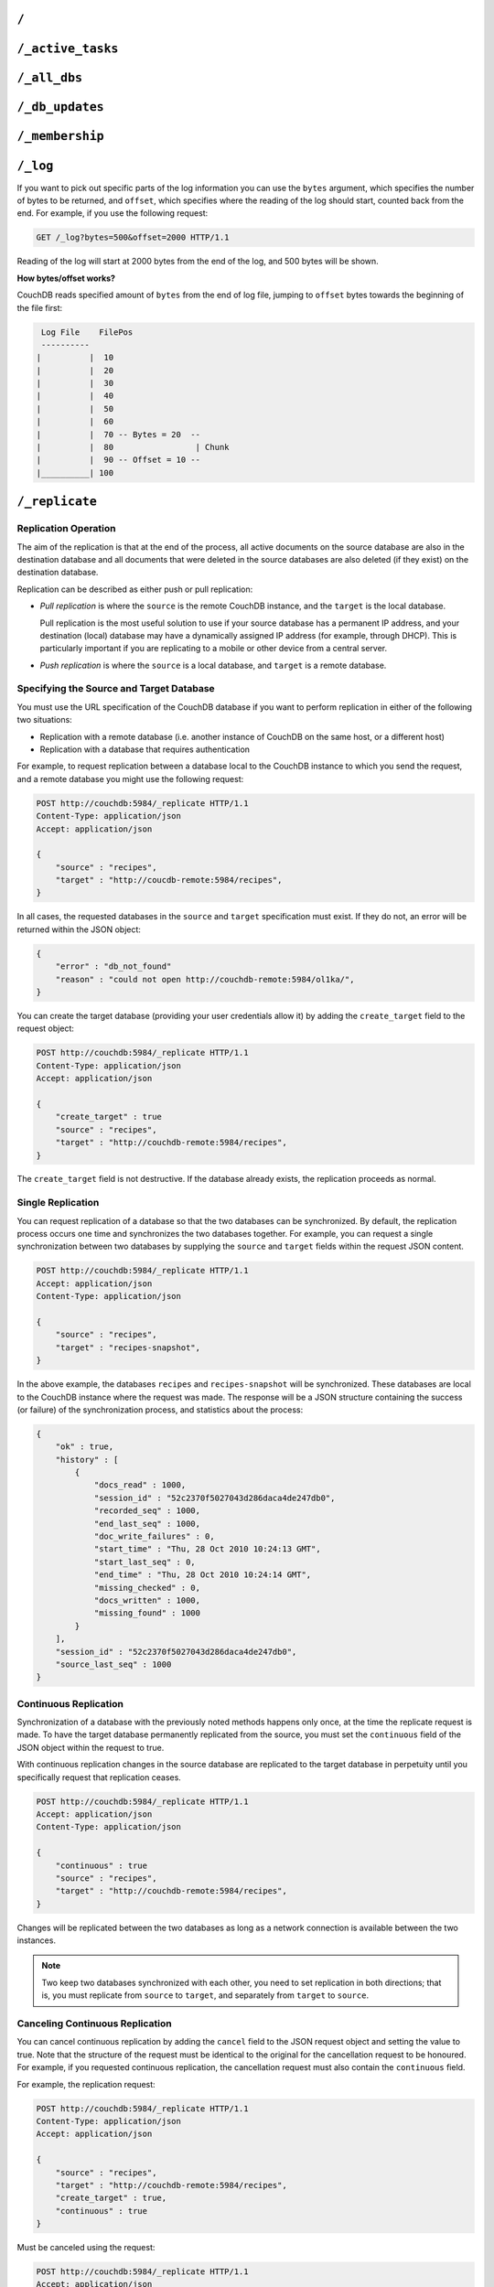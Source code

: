 .. Licensed under the Apache License, Version 2.0 (the "License"); you may not
.. use this file except in compliance with the License. You may obtain a copy of
.. the License at
..
..   http://www.apache.org/licenses/LICENSE-2.0
..
.. Unless required by applicable law or agreed to in writing, software
.. distributed under the License is distributed on an "AS IS" BASIS, WITHOUT
.. WARRANTIES OR CONDITIONS OF ANY KIND, either express or implied. See the
.. License for the specific language governing permissions and limitations under
.. the License.

.. _api/server/root:

=====
``/``
=====

.. http:get:: /
    :synopsis: Returns the welcome message and version information

    Accessing the root of a CouchDB instance returns meta information about the
    instance. The response is a JSON structure containing information about the
    server, including a welcome message and the version of the server.

    :<header Accept: - :mimetype:`application/json`
                     - :mimetype:`text/plain`
    :>header Content-Type: - :mimetype:`application/json`
                           - :mimetype:`text/plain; charset=utf-8`
    :code 200: Request completed successfully

    **Request**:

    .. code-block:: http

        GET / HTTP/1.1
        Accept: application/json
        Host: localhost:5984

    **Response**:

    .. code-block:: http

        HTTP/1.1 200 OK
        Cache-Control: must-revalidate
        Content-Length: 179
        Content-Type: application/json
        Date: Sat, 10 Aug 2013 06:33:33 GMT
        Server: CouchDB (Erlang/OTP)

        {
            "couchdb": "Welcome",
            "uuid": "85fb71bf700c17267fef77535820e371",
            "vendor": {
                "name": "The Apache Software Foundation",
                "version": "1.3.1"
            },
            "version": "1.3.1"
        }

.. _api/server/active_tasks:

==================
``/_active_tasks``
==================

.. http:get:: /_active_tasks
    :synopsis: Obtains a list of the tasks running in the server

    List of running tasks, including the task type, name, status
    and process ID. The result is a JSON array of the currently running tasks,
    with each task being described with a single object. Depending on operation
    type set of response object fields might be different.

    :<header Accept: - :mimetype:`application/json`
                     - :mimetype:`text/plain`
    :>header Content-Type: - :mimetype:`application/json`
                           - :mimetype:`text/plain; charset=utf-8`
    :>json number changes_done: Processed changes
    :>json string database: Source database
    :>json string pid: Process ID
    :>json number progress: Current percentage progress
    :>json number started_on: Task start time as unix timestamp
    :>json string status: Task status message
    :>json string task: Task name
    :>json number total_changes: Total changes to process
    :>json string type: Operation Type
    :>json number updated_on: Unix timestamp of last operation update
    :code 200: Request completed successfully
    :code 401: CouchDB Server Administrator privileges required

    **Request**:

    .. code-block:: http

        GET /_active_tasks HTTP/1.1
        Accept: application/json
        Host: localhost:5984

    **Response**:

    .. code-block:: http

        HTTP/1.1 200 OK
        Cache-Control: must-revalidate
        Content-Length: 1690
        Content-Type: application/json
        Date: Sat, 10 Aug 2013 06:37:31 GMT
        Server: CouchDB (Erlang/OTP)

        [
            {
                "changes_done": 64438,
                "database": "mailbox",
                "pid": "<0.12986.1>",
                "progress": 84,
                "started_on": 1376116576,
                "total_changes": 76215,
                "type": "database_compaction",
                "updated_on": 1376116619
            },
            {
                "changes_done": 14443,
                "database": "mailbox",
                "design_document": "c9753817b3ba7c674d92361f24f59b9f",
                "pid": "<0.10461.3>",
                "progress": 18,
                "started_on": 1376116621,
                "total_changes": 76215,
                "type": "indexer",
                "updated_on": 1376116650
            },
            {
                "changes_done": 5454,
                "database": "mailbox",
                "design_document": "_design/meta",
                "pid": "<0.6838.4>",
                "progress": 7,
                "started_on": 1376116632,
                "total_changes": 76215,
                "type": "indexer",
                "updated_on": 1376116651
            },
            {
                "checkpointed_source_seq": 68585,
                "continuous": false,
                "doc_id": null,
                "doc_write_failures": 0,
                "docs_read": 4524,
                "docs_written": 4524,
                "missing_revisions_found": 4524,
                "pid": "<0.1538.5>",
                "progress": 44,
                "replication_id": "9bc1727d74d49d9e157e260bb8bbd1d5",
                "revisions_checked": 4524,
                "source": "mailbox",
                "source_seq": 154419,
                "started_on": 1376116644,
                "target": "http://mailsrv:5984/mailbox",
                "type": "replication",
                "updated_on": 1376116651
            }
        ]

.. _api/server/all_dbs:

=============
``/_all_dbs``
=============

.. http:get:: /_all_dbs
    :synopsis: Returns a list of all the databases

    Returns a list of all the databases in the CouchDB instance.

    :<header Accept: - :mimetype:`application/json`
                     - :mimetype:`text/plain`
    :>header Content-Type: - :mimetype:`application/json`
                           - :mimetype:`text/plain; charset=utf-8`
    :code 200: Request completed successfully

    **Request**:

    .. code-block:: http

        GET /_all_dbs HTTP/1.1
        Accept: application/json
        Host: localhost:5984

    **Response**:

    .. code-block:: http

        HTTP/1.1 200 OK
        Cache-Control: must-revalidate
        Content-Length: 52
        Content-Type: application/json
        Date: Sat, 10 Aug 2013 06:57:48 GMT
        Server: CouchDB (Erlang/OTP)

        [
           "_users",
           "contacts",
           "docs",
           "invoices",
           "locations"
        ]

.. _api/server/db_updates:

================
``/_db_updates``
================

.. versionadded:: 1.4

.. http:get:: /_db_updates
    :synopsis: Return the server changes of databases

    Returns a list of all database events in the CouchDB instance.

    :<header Accept: - :mimetype:`application/json`
                     - :mimetype:`text/plain`
    :query string feed: - **longpoll**: Closes the connection after the first
                          event.
                        - **continuous**: Send a line of JSON per event.
                          Keeps the socket open until ``timeout``.
                        - **eventsource**: Like, ``continuous``, but sends
                          the events in `EventSource
                          <http://dev.w3.org/html5/eventsource/>`_ format.
    :query number timeout: Number of seconds until CouchDB closes the
      connection. Default is ``60``.
    :query number heartbeat: Period in *milliseconds* after which an empty
        line is sent in the results. Only applicable for ``longpoll``,
        ``continuous``, and ``eventsource`` feeds. Overrides any timeout to keep
        the feed alive indefinitely. Default is ``60000``. May be ``true`` to
        use default value.
    :>header Content-Type: - :mimetype:`application/json`
                           - :mimetype:`text/plain; charset=utf-8`
    :>header Transfer-Encoding: ``chunked``
    :>json string db_name: Database name
    :>json boolean ok: Event operation status
    :>json string type: A database event is one of ``created``, ``updated``,
      ``deleted``
    :code 200: Request completed successfully
    :code 401: CouchDB Server Administrator privileges required

    **Request**:

    .. code-block:: http

        GET /_db_updates HTTP/1.1
        Accept: application/json
        Host: localhost:5984

    **Response**:

    .. code-block:: http

        HTTP/1.1 200 OK
        Cache-Control: must-revalidate
        Content-Type: application/json
        Date: Sat, 10 Aug 2013 07:02:41 GMT
        Server: CouchDB (Erlang/OTP)
        Transfer-Encoding: chunked

        {
            "db_name": "mailbox",
            "ok": true,
            "type": "created"
        }

.. _api/server/membership:

================
``/_membership``
================

.. versionadded:: 2.0

.. http:get:: /_membership
    :synopsis: Returns a list of nodes

    Displays the nodes that are part of the cluster as ``cluster_nodes``. The
    field ``all_nodes`` displays all nodes this node knows about, including the
    ones that are part of the cluster. The endpoint is useful when setting up a
    cluster, see :ref:`cluster/nodes`

    :<header Accept: - :mimetype:`application/json`
                     - :mimetype:`text/plain`
    :>header Content-Type: - :mimetype:`application/json`
                           - :mimetype:`text/plain; charset=utf-8`
    :code 200: Request completed successfully

    **Request**:

    .. code-block:: http

        GET /_membership HTTP/1.1
        Accept: application/json
        Host: localhost:5984

    **Response**:

    .. code-block:: http

        HTTP/1.1 200 OK
        Cache-Control: must-revalidate
        Content-Type: application/json
        Date: Sat, 11 Jul 2015 07:02:41 GMT
        Server: CouchDB (Erlang/OTP)
        Content-Length: 142

        {
            "all_nodes": [
                "node1@127.0.0.1",
                "node2@127.0.0.1",
                "node3@127.0.0.1"
            ],
            "cluster_nodes": [
                "node1@127.0.0.1",
                "node2@127.0.0.1",
                "node3@127.0.0.1"
            ]
        }

.. _api/server/log:

=========
``/_log``
=========

.. http:get:: /_log
    :synopsis: Returns the server log file

    Gets the CouchDB log, equivalent to accessing the local log file of the
    corresponding CouchDB instance.

    :<header Accept: - :mimetype:`text/plain`
    :query number bytes: Bytes to be returned. Default is ``1000``.
    :query number offset: Offset in bytes where the log tail should be started.
      Default is ``0``.
    :>header Content-Type: :mimetype:`text/plain; charset=utf-8`
    :>header Transfer-Encoding: ``chunked``
    :code 200: Request completed successfully
    :code 401: CouchDB Server Administrator privileges required

    **Request**:

    .. code-block:: http

        GET /_log HTTP/1.1
        Accept: application/json
        Host: localhost:5984

    **Response**:

    .. code-block:: text

        [Wed, 27 Oct 2010 10:49:42 GMT] [info] [<0.23338.2>] 192.168.0.2 - - 'PUT' /authdb 401
        [Wed, 27 Oct 2010 11:02:19 GMT] [info] [<0.23428.2>] 192.168.0.116 - - 'GET' /recipes/FishStew 200
        [Wed, 27 Oct 2010 11:02:19 GMT] [info] [<0.23428.2>] 192.168.0.116 - - 'GET' /_session 200
        [Wed, 27 Oct 2010 11:02:19 GMT] [info] [<0.24199.2>] 192.168.0.116 - - 'GET' / 200
        [Wed, 27 Oct 2010 13:03:38 GMT] [info] [<0.24207.2>] 192.168.0.116 - - 'GET' /_log?offset=5 200

If you want to pick out specific parts of the log information you can use the
``bytes`` argument, which specifies the number of bytes to be returned,
and ``offset``, which specifies where the reading of the log should start,
counted back from the end. For example, if you use the following request:

.. code-block:: http

    GET /_log?bytes=500&offset=2000 HTTP/1.1

Reading of the log will start at 2000 bytes from the end of the log, and 500
bytes will be shown.

**How bytes/offset works?**

CouchDB reads specified amount of ``bytes`` from the end of log file, jumping
to ``offset`` bytes towards the beginning of the file first:

.. code-block:: text

     Log File    FilePos
     ----------
    |          |  10
    |          |  20
    |          |  30
    |          |  40
    |          |  50
    |          |  60
    |          |  70 -- Bytes = 20  --
    |          |  80                 | Chunk
    |          |  90 -- Offset = 10 --
    |__________| 100

.. _api/server/replicate:

===============
``/_replicate``
===============

.. http:post:: /_replicate
    :synopsis: Starts or cancels the replication

    Request, configure, or stop, a replication operation.

    :<header Accept: - :mimetype:`application/json`
                     - :mimetype:`text/plain`
    :<header Content-Type: :mimetype:`application/json`
    :<json boolean cancel: Cancels the replication
    :<json boolean continuous: Configure the replication to be continuous
    :<json boolean create_target: Creates the target database.
      Required administrator's privileges on target server.
    :<json array doc_ids: Array of document IDs to be synchronized
    :<json string proxy: Address of a proxy server through which replication
      should occur (protocol can be "http" or "socks5")
    :<json string source: Source database name or URL
    :<json string target: Target database name or URL
    :>header Content-Type: - :mimetype:`application/json`
                           - :mimetype:`text/plain; charset=utf-8`
    :>json array history: Replication history (see below)
    :>json boolean ok: Replication status
    :>json number replication_id_version: Replication protocol version
    :>json string session_id: Unique session ID
    :>json number source_last_seq: Last sequence number read from source
      database
    :code 200: Replication request successfully completed
    :code 202: Continuous replication request has been accepted
    :code 400: Invalid JSON data
    :code 401: CouchDB Server Administrator privileges required
    :code 404: Either the source or target DB is not found or attempt to
      cancel unknown replication task
    :code 500: JSON specification was invalid

    The specification of the replication request is controlled through the
    JSON content of the request. The JSON should be an object with the
    fields defining the source, target and other options.

    The `Replication history` is an array of objects with following structure:

    :json number doc_write_failures: Number of document write failures
    :json number docs_read:  Number of documents read
    :json number docs_written:  Number of documents written to target
    :json number end_last_seq:  Last sequence number in changes stream
    :json string end_time:  Date/Time replication operation completed in
      :rfc:`2822` format
    :json number missing_checked:  Number of missing documents checked
    :json number missing_found:  Number of missing documents found
    :json number recorded_seq:  Last recorded sequence number
    :json string session_id:  Session ID for this replication operation
    :json number start_last_seq:  First sequence number in changes stream
    :json string start_time:  Date/Time replication operation started in
      :rfc:`2822` format

    **Request**

    .. code-block:: http

        POST /_replicate HTTP/1.1
        Accept: application/json
        Content-Length: 36
        Content-Type: application/json
        Host: localhost:5984

        {
            "source": "db_a",
            "target": "db_b"
        }

    **Response**

    .. code-block:: http

        HTTP/1.1 200 OK
        Cache-Control: must-revalidate
        Content-Length: 692
        Content-Type: application/json
        Date: Sun, 11 Aug 2013 20:38:50 GMT
        Server: CouchDB (Erlang/OTP)

        {
            "history": [
                {
                    "doc_write_failures": 0,
                    "docs_read": 10,
                    "docs_written": 10,
                    "end_last_seq": 28,
                    "end_time": "Sun, 11 Aug 2013 20:38:50 GMT",
                    "missing_checked": 10,
                    "missing_found": 10,
                    "recorded_seq": 28,
                    "session_id": "142a35854a08e205c47174d91b1f9628",
                    "start_last_seq": 1,
                    "start_time": "Sun, 11 Aug 2013 20:38:50 GMT"
                },
                {
                    "doc_write_failures": 0,
                    "docs_read": 1,
                    "docs_written": 1,
                    "end_last_seq": 1,
                    "end_time": "Sat, 10 Aug 2013 15:41:54 GMT",
                    "missing_checked": 1,
                    "missing_found": 1,
                    "recorded_seq": 1,
                    "session_id": "6314f35c51de3ac408af79d6ee0c1a09",
                    "start_last_seq": 0,
                    "start_time": "Sat, 10 Aug 2013 15:41:54 GMT"
                }
            ],
            "ok": true,
            "replication_id_version": 3,
            "session_id": "142a35854a08e205c47174d91b1f9628",
            "source_last_seq": 28
        }

Replication Operation
=====================

The aim of the replication is that at the end of the process, all active
documents on the source database are also in the destination database and all
documents that were deleted in the source databases are also deleted (if they
exist) on the destination database.

Replication can be described as either push or pull replication:

- *Pull replication* is where the ``source`` is the remote CouchDB instance,
  and the ``target`` is the local database.

  Pull replication is the most useful solution to use if your source database
  has a permanent IP address, and your destination (local) database may have a
  dynamically assigned IP address (for example, through DHCP). This is
  particularly important if you are replicating to a mobile or other device
  from a central server.

- *Push replication* is where the ``source`` is a local database, and
  ``target`` is a remote database.

Specifying the Source and Target Database
=========================================

You must use the URL specification of the CouchDB database if you want to
perform replication in either of the following two situations:

- Replication with a remote database (i.e. another instance of CouchDB on the
  same host, or a different host)

- Replication with a database that requires authentication

For example, to request replication between a database local to the CouchDB
instance to which you send the request, and a remote database you might use the
following request:

.. code-block:: http

    POST http://couchdb:5984/_replicate HTTP/1.1
    Content-Type: application/json
    Accept: application/json

    {
        "source" : "recipes",
        "target" : "http://coucdb-remote:5984/recipes",
    }

In all cases, the requested databases in the ``source`` and ``target``
specification must exist. If they do not, an error will be returned within the
JSON object:

.. code-block:: javascript

    {
        "error" : "db_not_found"
        "reason" : "could not open http://couchdb-remote:5984/ol1ka/",
    }

You can create the target database (providing your user credentials allow it)
by adding the ``create_target`` field to the request object:

.. code-block:: http

    POST http://couchdb:5984/_replicate HTTP/1.1
    Content-Type: application/json
    Accept: application/json

    {
        "create_target" : true
        "source" : "recipes",
        "target" : "http://couchdb-remote:5984/recipes",
    }

The ``create_target`` field is not destructive. If the database already
exists, the replication proceeds as normal.

Single Replication
==================

You can request replication of a database so that the two databases can be
synchronized. By default, the replication process occurs one time and
synchronizes the two databases together. For example, you can request a single
synchronization between two databases by supplying the ``source`` and
``target`` fields within the request JSON content.

.. code-block:: http

    POST http://couchdb:5984/_replicate HTTP/1.1
    Accept: application/json
    Content-Type: application/json

    {
        "source" : "recipes",
        "target" : "recipes-snapshot",
    }

In the above example, the databases ``recipes`` and ``recipes-snapshot`` will
be synchronized. These databases are local to the CouchDB instance where the
request was made. The response will be a JSON structure containing the success
(or failure) of the synchronization process, and statistics about the process:

.. code-block:: javascript

    {
        "ok" : true,
        "history" : [
            {
                "docs_read" : 1000,
                "session_id" : "52c2370f5027043d286daca4de247db0",
                "recorded_seq" : 1000,
                "end_last_seq" : 1000,
                "doc_write_failures" : 0,
                "start_time" : "Thu, 28 Oct 2010 10:24:13 GMT",
                "start_last_seq" : 0,
                "end_time" : "Thu, 28 Oct 2010 10:24:14 GMT",
                "missing_checked" : 0,
                "docs_written" : 1000,
                "missing_found" : 1000
            }
        ],
        "session_id" : "52c2370f5027043d286daca4de247db0",
        "source_last_seq" : 1000
    }

Continuous Replication
======================

Synchronization of a database with the previously noted methods happens only
once, at the time the replicate request is made. To have the target database
permanently replicated from the source, you must set the ``continuous`` field
of the JSON object within the request to true.

With continuous replication changes in the source database are replicated to
the target database in perpetuity until you specifically request that
replication ceases.

.. code-block:: http

    POST http://couchdb:5984/_replicate HTTP/1.1
    Accept: application/json
    Content-Type: application/json

    {
        "continuous" : true
        "source" : "recipes",
        "target" : "http://couchdb-remote:5984/recipes",
    }

Changes will be replicated between the two databases as long as a network
connection is available between the two instances.

.. note::
    Two keep two databases synchronized with each other, you need to set
    replication in both directions; that is, you must replicate from ``source``
    to ``target``, and separately from ``target`` to ``source``.

Canceling Continuous Replication
================================

You can cancel continuous replication by adding the ``cancel`` field to the
JSON request object and setting the value to true. Note that the structure of
the request must be identical to the original for the cancellation request to
be honoured. For example, if you requested continuous replication, the
cancellation request must also contain the ``continuous`` field.

For example, the replication request:

.. code-block:: http

    POST http://couchdb:5984/_replicate HTTP/1.1
    Content-Type: application/json
    Accept: application/json

    {
        "source" : "recipes",
        "target" : "http://couchdb-remote:5984/recipes",
        "create_target" : true,
        "continuous" : true
    }

Must be canceled using the request:

.. code-block:: http

    POST http://couchdb:5984/_replicate HTTP/1.1
    Accept: application/json
    Content-Type: application/json

    {
        "cancel" : true,
        "continuous" : true
        "create_target" : true,
        "source" : "recipes",
        "target" : "http://couchdb-remote:5984/recipes",
    }

Requesting cancellation of a replication that does not exist results in a 404
error.

.. _api/server/restart:

=============
``/_restart``
=============

.. http:post:: /_restart
    :synopsis: Restarts the server

    Restarts the CouchDB instance. You must be authenticated as a user with
    administration privileges for this to work.

    :<header Accept: - :mimetype:`application/json`
                     - :mimetype:`text/plain`
    :<header Content-Type: :mimetype:`application/json`
    :>header Content-Type: - :mimetype:`application/json`
                           - :mimetype:`text/plain; charset=utf-8`
    :code 202: Server goes to restart (there is no guarantee that it will be
      alive after)
    :code 401: CouchDB Server Administrator privileges required
    :code 415: Bad request`s :header:`Content-Type`

    **Request**:

    .. code-block:: http

        POST /_restart HTTP/1.1
        Accept: application/json
        Host: localhost:5984

    **Response**:

    .. code-block:: http

        HTTP/1.1 202 Accepted
        Cache-Control: must-revalidate
        Content-Length: 12
        Content-Type: application/json
        Date: Sat, 10 Aug 2013 11:33:50 GMT
        Server: CouchDB (Erlang/OTP)

        {
            "ok": true
        }

.. _api/server/stats:

===========
``/_stats``
===========

.. http:get:: /_stats
    :synopsis: Returns server statistics

    The ``_stats`` resource returns a JSON object containing the statistics
    for the running server. The object is structured with top-level sections
    collating the statistics for a range of entries, with each individual
    statistic being easily identified, and the content of each statistic is
    self-describing

    :<header Accept: - :mimetype:`application/json`
                     - :mimetype:`text/plain`
    :>header Content-Type: - :mimetype:`application/json`
                           - :mimetype:`text/plain; charset=utf-8`
    :code 200: Request completed successfully

    **Request**:

    .. code-block:: http

        GET /_stats/couchdb/request_time HTTP/1.1
        Accept: application/json
        Host: localhost:5984

    **Response**:

    .. code-block:: http

        HTTP/1.1 200 OK
        Cache-Control: must-revalidate
        Content-Length: 187
        Content-Type: application/json
        Date: Sat, 10 Aug 2013 11:41:11 GMT
        Server: CouchDB (Erlang/OTP)

        {
            "couchdb": {
                "request_time": {
                    "current": 21.0,
                    "description": "length of a request inside CouchDB without MochiWeb",
                    "max": 19.0,
                    "mean": 7.0,
                    "min": 1.0,
                    "stddev": 10.392,
                    "sum": 21.0
                }
            }
        }

The fields provide the current, minimum and maximum, and a collection of
statistical means and quantities. The quantity in each case is not defined, but
the descriptions below provide

The statistics are divided into the following top-level sections:

``couchdb``
===========

Describes statistics specific to the internals of CouchDB

.. lint: ignore errors for the next 17 lines

+-------------------------+-------------------------------------------------------+----------------+
| Statistic ID            | Description                                           | Unit           |
+=========================+=======================================================+================+
| ``auth_cache_hits``     | Number of authentication cache hits                   | number         |
+-------------------------+-------------------------------------------------------+----------------+
| ``auth_cache_misses``   | Number of authentication cache misses                 | number         |
+-------------------------+-------------------------------------------------------+----------------+
| ``database_reads``      | Number of times a document was read from a database   | number         |
+-------------------------+-------------------------------------------------------+----------------+
| ``database_writes``     | Number of times a database was changed                | number         |
+-------------------------+-------------------------------------------------------+----------------+
| ``open_databases``      | Number of open databases                              | number         |
+-------------------------+-------------------------------------------------------+----------------+
| ``open_os_files``       | Number of file descriptors CouchDB has open           | number         |
+-------------------------+-------------------------------------------------------+----------------+
| ``request_time``        | Length of a request inside CouchDB without MochiWeb   | milliseconds   |
+-------------------------+-------------------------------------------------------+----------------+

``httpd_request_methods``
=========================

+----------------+----------------------------------+----------+
| Statistic ID   | Description                      | Unit     |
+================+==================================+==========+
| ``COPY``       | Number of HTTP COPY requests     | number   |
+----------------+----------------------------------+----------+
| ``DELETE``     | Number of HTTP DELETE requests   | number   |
+----------------+----------------------------------+----------+
| ``GET``        | Number of HTTP GET requests      | number   |
+----------------+----------------------------------+----------+
| ``HEAD``       | Number of HTTP HEAD requests     | number   |
+----------------+----------------------------------+----------+
| ``POST``       | Number of HTTP POST requests     | number   |
+----------------+----------------------------------+----------+
| ``PUT``        | Number of HTTP PUT requests      | number   |
+----------------+----------------------------------+----------+

``httpd_status_codes``
======================

.. lint: ignore errors for the next 29 lines

+----------------+------------------------------------------------------+----------+
| Statistic ID   | Description                                          | Unit     |
+================+======================================================+==========+
| ``200``        | Number of HTTP 200 OK responses                      | number   |
+----------------+------------------------------------------------------+----------+
| ``201``        | Number of HTTP 201 Created responses                 | number   |
+----------------+------------------------------------------------------+----------+
| ``202``        | Number of HTTP 202 Accepted responses                | number   |
+----------------+------------------------------------------------------+----------+
| ``301``        | Number of HTTP 301 Moved Permanently responses       | number   |
+----------------+------------------------------------------------------+----------+
| ``304``        | Number of HTTP 304 Not Modified responses            | number   |
+----------------+------------------------------------------------------+----------+
| ``400``        | Number of HTTP 400 Bad Request responses             | number   |
+----------------+------------------------------------------------------+----------+
| ``401``        | Number of HTTP 401 Unauthorized responses            | number   |
+----------------+------------------------------------------------------+----------+
| ``403``        | Number of HTTP 403 Forbidden responses               | number   |
+----------------+------------------------------------------------------+----------+
| ``404``        | Number of HTTP 404 Not Found responses               | number   |
+----------------+------------------------------------------------------+----------+
| ``405``        | Number of HTTP 405 Method Not Allowed responses      | number   |
+----------------+------------------------------------------------------+----------+
| ``409``        | Number of HTTP 409 Conflict responses                | number   |
+----------------+------------------------------------------------------+----------+
| ``412``        | Number of HTTP 412 Precondition Failed responses     | number   |
+----------------+------------------------------------------------------+----------+
| ``500``        | Number of HTTP 500 Internal Server Error responses   | number   |
+----------------+------------------------------------------------------+----------+

``httpd``
=========

.. lint: ignore errors for the next 13 lines

+----------------------------------+----------------------------------------------+----------+
| Statistic ID                     | Description                                  | Unit     |
+==================================+==============================================+==========+
| ``bulk_requests``                | Number of bulk requests                      | number   |
+----------------------------------+----------------------------------------------+----------+
| ``clients_requesting_changes``   | Number of clients for continuous _changes    | number   |
+----------------------------------+----------------------------------------------+----------+
| ``requests``                     | Number of HTTP requests                      | number   |
+----------------------------------+----------------------------------------------+----------+
| ``temporary_view_reads``         | Number of temporary view reads               | number   |
+----------------------------------+----------------------------------------------+----------+
| ``view_reads``                   | Number of view reads                         | number   |
+----------------------------------+----------------------------------------------+----------+

You can also access individual statistics by quoting the statistics sections
and statistic ID as part of the URL path. For example, to get the
``request_time`` statistics, you can use:

.. code-block:: http

    GET /_stats/couchdb/request_time HTTP/1.1

This returns an entire statistics object, as with the full request, but
containing only the request individual statistic. Hence, the returned structure
is as follows:

.. code-block:: javascript

    {
        "couchdb" : {
            "request_time" : {
                "stddev" : 7454.305,
                "min" : 1,
                "max" : 34185,
                "current" : 34697.803,
                "mean" : 1652.276,
                "sum" : 34697.803,
                "description" : "length of a request inside CouchDB without MochiWeb"
            }
        }
    }

.. _api/server/utils:

===========
``/_utils``
===========

.. http:get:: /_utils
    :synopsis: Redirects to /_utils/

    Accesses the built-in Fauxton administration interface for CouchDB.

    :>header Location: New URI location
    :code 301: Redirects to :get:`/_utils/`

.. http:get:: /_utils/
    :synopsis: CouchDB administration interface (Fauxton)

    :>header Content-Type: :mimetype:`text/html`
    :>header Last-Modified: Static files modification timestamp
    :code 200: Request completed successfully

.. _api/server/uuids:

===========
``/_uuids``
===========

.. versionchanged:: 1.5.1

.. http:get:: /_uuids
    :synopsis: Generates a list of UUIDs from the server

    Requests one or more Universally Unique Identifiers (UUIDs) from the
    CouchDB instance. The response is a JSON object providing a list of UUIDs.

    :<header Accept: - :mimetype:`application/json`
                     - :mimetype:`text/plain`
    :query number count: Number of UUIDs to return. Default is ``1``.
    :>header Content-Type: - :mimetype:`application/json`
                           - :mimetype:`text/plain; charset=utf-8`
    :>header ETag: Response hash
    :code 200: Request completed successfully
    :code 403: Requested more UUIDs than is :config:option:`allowed
               <uuids/max_count>` to retrieve

    **Request**:

    .. code-block:: http

        GET /_uuids?count=10 HTTP/1.1
        Accept: application/json
        Host: localhost:5984

    **Response**:

    .. code-block:: http

        HTTP/1.1 200 OK
        Content-Length: 362
        Content-Type: application/json
        Date: Sat, 10 Aug 2013 11:46:25 GMT
        ETag: "DGRWWQFLUDWN5MRKSLKQ425XV"
        Expires: Fri, 01 Jan 1990 00:00:00 GMT
        Pragma: no-cache
        Server: CouchDB (Erlang/OTP)

        {
            "uuids": [
                "75480ca477454894678e22eec6002413",
                "75480ca477454894678e22eec600250b",
                "75480ca477454894678e22eec6002c41",
                "75480ca477454894678e22eec6003b90",
                "75480ca477454894678e22eec6003fca",
                "75480ca477454894678e22eec6004bef",
                "75480ca477454894678e22eec600528f",
                "75480ca477454894678e22eec6005e0b",
                "75480ca477454894678e22eec6006158",
                "75480ca477454894678e22eec6006161"
            ]
        }

The UUID type is determined by the :config:option:`UUID algorithm
<uuids/algorithm>` setting in the CouchDB configuration.

The UUID type may be changed at any time through the
:ref:`Configuration API <api/config/section/key>`. For example, the UUID type
could be changed to ``random`` by sending this HTTP request:

.. code-block:: http

    PUT http://couchdb:5984/_config/uuids/algorithm HTTP/1.1
    Content-Type: application/json
    Accept: */*

    "random"

You can verify the change by obtaining a list of UUIDs:

.. code-block:: javascript

    {
        "uuids" : [
            "031aad7b469956cf2826fcb2a9260492",
            "6ec875e15e6b385120938df18ee8e496",
            "cff9e881516483911aa2f0e98949092d",
            "b89d37509d39dd712546f9510d4a9271",
            "2e0dbf7f6c4ad716f21938a016e4e59f"
        ]
    }

.. _api/server/favicon:

================
``/favicon.ico``
================

.. http:get:: /favicon.ico
    :synopsis: Returns the site icon

    Binary content for the `favicon.ico` site icon.

    :>header Content-Type: :mimetype:`image/x-icon`
    :code 200: Request completed successfully
    :code 404: The requested content could not be found
